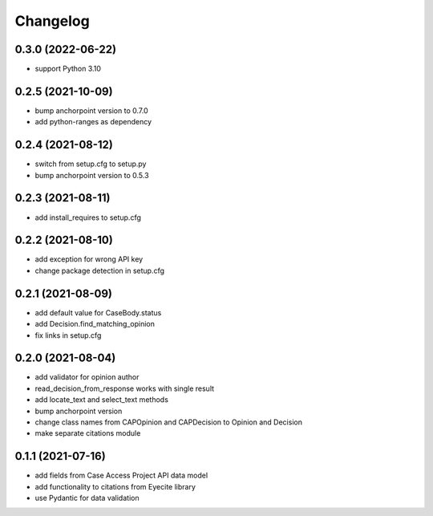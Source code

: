 Changelog
=========

0.3.0 (2022-06-22)
------------------
* support Python 3.10

0.2.5 (2021-10-09)
------------------
* bump anchorpoint version to 0.7.0
* add python-ranges as dependency

0.2.4 (2021-08-12)
------------------
* switch from setup.cfg to setup.py
* bump anchorpoint version to 0.5.3

0.2.3 (2021-08-11)
------------------
* add install_requires to setup.cfg

0.2.2 (2021-08-10)
------------------
* add exception for wrong API key
* change package detection in setup.cfg

0.2.1 (2021-08-09)
------------------
* add default value for CaseBody.status
* add Decision.find_matching_opinion
* fix links in setup.cfg

0.2.0 (2021-08-04)
------------------
* add validator for opinion author
* read_decision_from_response works with single result
* add locate_text and select_text methods
* bump anchorpoint version
* change class names from CAPOpinion and CAPDecision to Opinion and Decision
* make separate citations module

0.1.1 (2021-07-16)
------------------
* add fields from Case Access Project API data model
* add functionality to citations from Eyecite library
* use Pydantic for data validation
